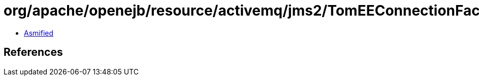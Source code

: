 = org/apache/openejb/resource/activemq/jms2/TomEEConnectionFactory.class

 - link:TomEEConnectionFactory-asmified.java[Asmified]

== References


